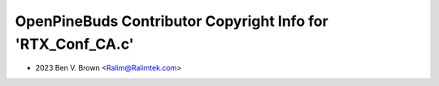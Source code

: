 ============================================================
OpenPineBuds Contributor Copyright Info for 'RTX_Conf_CA.c'
============================================================

* 2023 Ben V. Brown <Ralim@Ralimtek.com>
